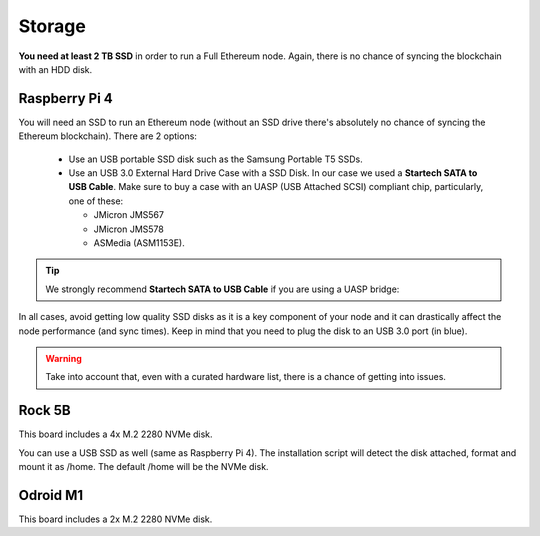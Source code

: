 .. Ethereum on ARM documentation documentation master file, created by
   sphinx-quickstart on Wed Jan 13 19:04:18 2021.

Storage
=======

**You need at least 2 TB SSD** in order to run a Full Ethereum node. Again, there is no chance of 
syncing the blockchain with an HDD disk.

Raspberry Pi 4
--------------

You will need an SSD to run an Ethereum node 
(without an SSD drive there's absolutely no chance 
of syncing the Ethereum blockchain). There are 2 options:

  * Use an USB portable SSD disk such as the Samsung Portable T5 SSDs.
  * Use an USB 3.0 External Hard Drive Case with a SSD Disk. 
    In our case we used a **Startech SATA to USB Cable**. 
    Make sure to buy a case with an UASP (USB Attached SCSI) compliant chip, particularly, one of these: 

    * JMicron JMS567
    * JMicron JMS578
    * ASMedia (ASM1153E).

.. tip::
  We strongly recommend **Startech SATA to USB Cable** if you are using a UASP bridge:

  .. _Startech: https://www.startech.com/en-us/hdd/usb3s2sat3cb

In all cases, avoid getting low quality SSD disks as it is a key component of your node 
and it can drastically affect the node performance (and sync times). 
Keep in mind that you need to plug the disk to an USB 3.0 port (in blue).

.. warning::
  Take into account that, even with a curated hardware list, there is a chance of getting into
  issues.

Rock 5B
-------

This board includes a 4x M.2 2280 NVMe disk.

You can use a USB SSD as well (same as Raspberry Pi 4). The installation script will detect the 
disk attached, format and mount it as /home. The default /home will be the NVMe disk.

Odroid M1
---------

This board includes a 2x M.2 2280 NVMe disk.